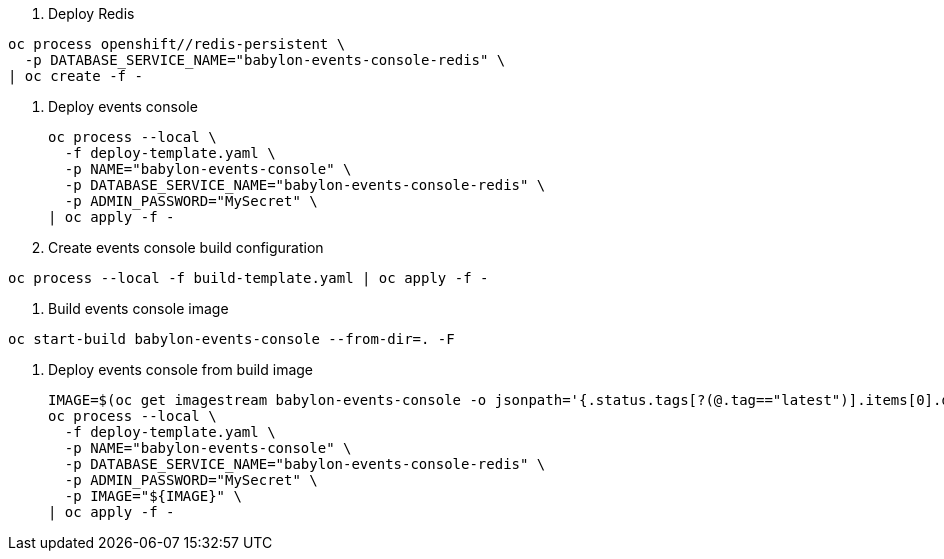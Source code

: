 
. Deploy Redis
----
oc process openshift//redis-persistent \
  -p DATABASE_SERVICE_NAME="babylon-events-console-redis" \
| oc create -f -
----

. Deploy events console
+
----
oc process --local \
  -f deploy-template.yaml \
  -p NAME="babylon-events-console" \
  -p DATABASE_SERVICE_NAME="babylon-events-console-redis" \
  -p ADMIN_PASSWORD="MySecret" \
| oc apply -f -
----

. Create events console build configuration
----
oc process --local -f build-template.yaml | oc apply -f -
----

. Build events console image
----
oc start-build babylon-events-console --from-dir=. -F
----

. Deploy events console from build image
+
----
IMAGE=$(oc get imagestream babylon-events-console -o jsonpath='{.status.tags[?(@.tag=="latest")].items[0].dockerImageReference}')
oc process --local \
  -f deploy-template.yaml \
  -p NAME="babylon-events-console" \
  -p DATABASE_SERVICE_NAME="babylon-events-console-redis" \
  -p ADMIN_PASSWORD="MySecret" \
  -p IMAGE="${IMAGE}" \
| oc apply -f -
----
